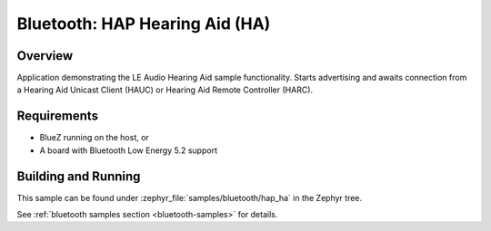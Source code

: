 .. _bluetooth_hap_ha:

Bluetooth: HAP Hearing Aid (HA)
###############################

Overview
********

Application demonstrating the LE Audio Hearing Aid sample functionality.
Starts advertising and awaits connection from a Hearing Aid Unicast Client (HAUC)
or Hearing Aid Remote Controller (HARC).

Requirements
************

* BlueZ running on the host, or
* A board with Bluetooth Low Energy 5.2 support

Building and Running
********************
This sample can be found under
:zephyr_file:`samples/bluetooth/hap_ha` in the Zephyr tree.

See :ref:`bluetooth samples section <bluetooth-samples>` for details.
